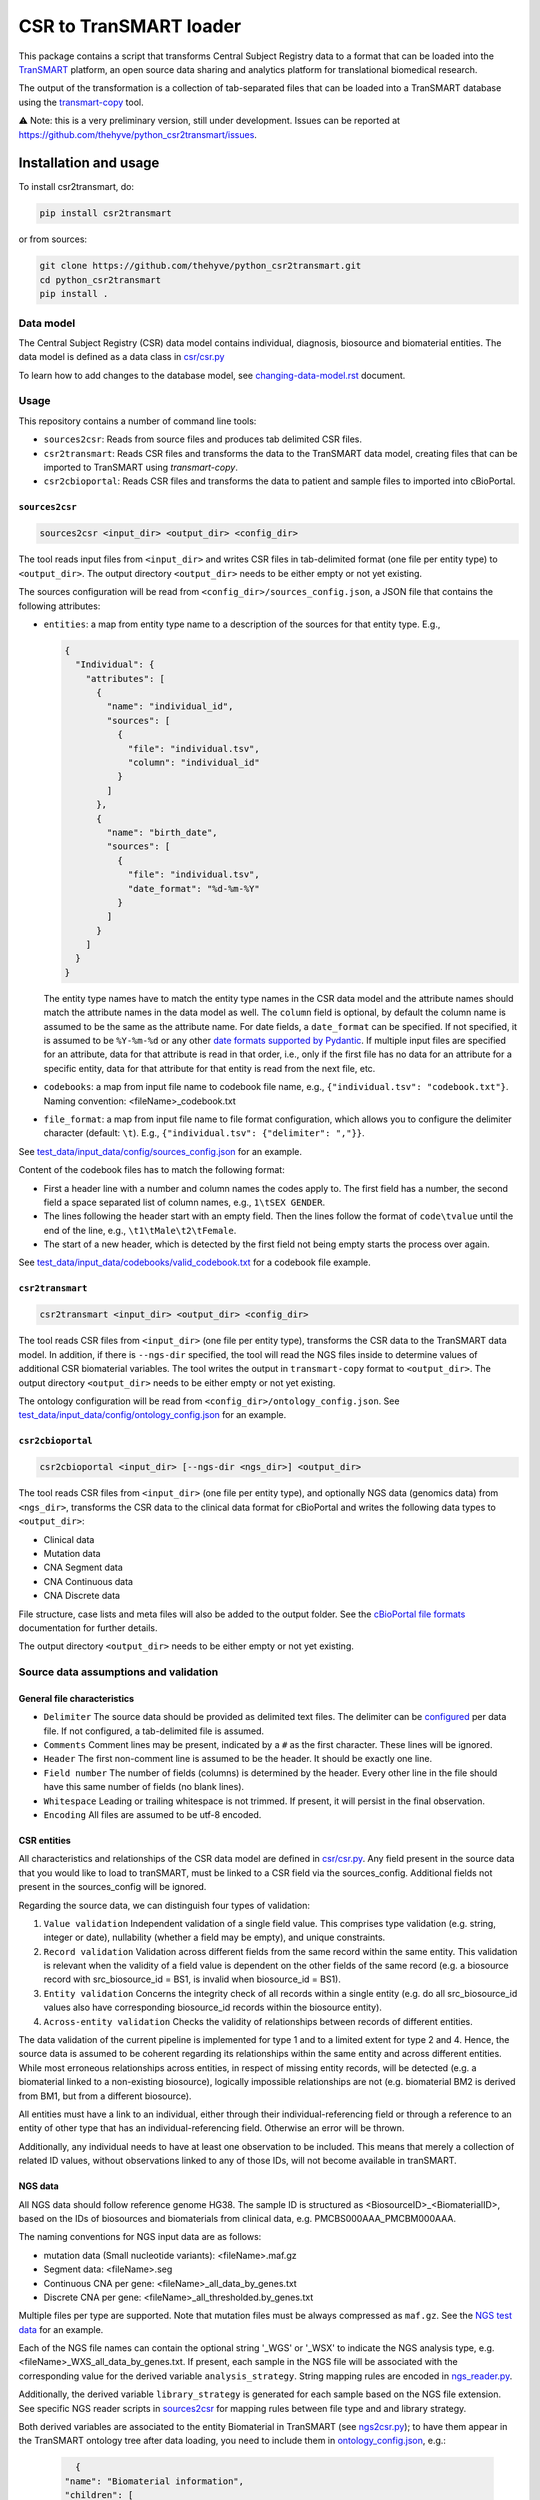 CSR to TranSMART loader
=======================

|Build status| |codecov| |pypi| |status| |license|

.. |Build status| image:: https://travis-ci.org/thehyve/python_csr2transmart.svg?branch=master
   :alt: Build status
   :target: https://travis-ci.org/thehyve/python_csr2transmart/branches
.. |codecov| image:: https://codecov.io/gh/thehyve/python_csr2transmart/branch/master/graph/badge.svg
   :alt: codecov
   :target: https://codecov.io/gh/thehyve/python_csr2transmart
.. |pypi| image:: https://img.shields.io/pypi/v/csr2transmart.svg
   :alt: PyPI
   :target: https://pypi.org/project/csr2transmart/
.. |status| image:: https://img.shields.io/pypi/status/csr2transmart.svg
   :alt: PyPI - Status
.. |license| image:: https://img.shields.io/pypi/l/csr2transmart.svg
   :alt: MIT license
   :target: LICENSE

This package contains a script that transforms Central Subject Registry data to a format
that can be loaded into the TranSMART_ platform,
an open source data sharing and analytics platform for translational biomedical research.

The output of the transformation is a collection of tab-separated files that can be loaded into
a TranSMART database using the transmart-copy_ tool.

.. _TranSMART: https://github.com/thehyve/transmart-core
.. _transmart-copy: https://github.com/thehyve/transmart-core/tree/dev/transmart-copy

⚠️ Note: this is a very preliminary version, still under development.
Issues can be reported at https://github.com/thehyve/python_csr2transmart/issues.


Installation and usage
**********************

To install csr2transmart, do:

.. code-block:: console

  pip install csr2transmart

or from sources:

.. code-block:: console

  git clone https://github.com/thehyve/python_csr2transmart.git
  cd python_csr2transmart
  pip install .


Data model
----------

The Central Subject Registry (CSR) data model contains individual,
diagnosis, biosource and biomaterial entities. The data model is defined
as a data class in `csr/csr.py`_

.. _`csr/csr.py`: https://github.com/thehyve/python_csr2transmart/blob/master/csr/csr.py

To learn how to add changes to the database model, see `<changing-data-model.rst>`_ document.

.. _`changing-data-model.rst`: https://github.com/thehyve/python_csr2transmart/blob/master/changing-data-model.rst

Usage
------

This repository contains a number of command line tools:

* ``sources2csr``: Reads from source files and produces tab delimited CSR files.
* ``csr2transmart``: Reads CSR files and transforms the data to the TranSMART data model,
  creating files that can be imported to TranSMART using `transmart-copy`.
* ``csr2cbioportal``: Reads CSR files and transforms the data to patient and sample files
  to imported into cBioPortal.

``sources2csr``
~~~~~~~~~~~~~~~

.. code-block:: console

  sources2csr <input_dir> <output_dir> <config_dir>

The tool reads input files from ``<input_dir>`` and
writes CSR files in tab-delimited format (one file per entity type) to
``<output_dir>``.
The output directory ``<output_dir>`` needs to be either empty or not yet existing.

The sources configuration will be read from ``<config_dir>/sources_config.json``,
a JSON file that contains the following attributes:

* ``entities``: a map from entity type name to a description of the sources for that entity type. E.g.,

  .. code-block:: json

    {
      "Individual": {
        "attributes": [
          {
            "name": "individual_id",
            "sources": [
              {
                "file": "individual.tsv",
                "column": "individual_id"
              }
            ]
          },
          {
            "name": "birth_date",
            "sources": [
              {
                "file": "individual.tsv",
                "date_format": "%d-%m-%Y"
              }
            ]
          }
        ]
      }
    }

  The entity type names have to match the entity type names in the CSR data model and
  the attribute names should match the attribute names in the data model as well.
  The ``column`` field is optional, by default the column name is assumed to be
  the same as the attribute name.
  For date fields, a ``date_format`` can be specified. If not specified, it is
  assumed to be ``%Y-%m-%d`` or any other `date formats supported by Pydantic`_.
  If multiple input files are specified for an attribute, data for that attribute
  is read in that order, i.e., only if the first file has no data for an attribute
  for a specific entity, data for that attribute for that entity is read from the next file, etc.

* ``codebooks``: a map from input file name to codebook file name, e.g., ``{"individual.tsv": "codebook.txt"}``. 
  Naming convention: <fileName>_codebook.txt

* ``file_format``: a map from input file name to file format configuration,
  which allows you to configure the delimiter character (default: ``\t``).
  E.g., ``{"individual.tsv": {"delimiter": ","}}``.

See `test_data/input_data/config/sources_config.json`_ for an example.

Content of the codebook files has to match the following format:

*   First a header line with a number and column names the codes apply to. 
    The first field has a number, the second field a space separated list of column names, e.g., ``1\tSEX GENDER``.
*   The lines following the header start with an empty field. 
    Then the lines follow the format of ``code\tvalue`` until the end of the line, 
    e.g., ``\t1\tMale\t2\tFemale``.
*   The start of a new header, which is detected by the first field not being empty 
    starts the process over again.

See `<test_data/input_data/codebooks/valid_codebook.txt>`_ for a codebook file example.

.. _`date formats supported by Pydantic`: https://pydantic-docs.helpmanual.io/#datetime-types
.. _`test_data/input_data/config/sources_config.json`: https://github.com/thehyve/python_csr2transmart/blob/master/test_data/input_data/config/sources_config.json


``csr2transmart``
~~~~~~~~~~~~~~~~~

.. code-block:: console

  csr2transmart <input_dir> <output_dir> <config_dir>

The tool reads CSR files from ``<input_dir>`` (one file per entity type),
transforms the CSR data to the TranSMART data model. 
In addition, if there is ``--ngs-dir`` specified,
the tool will read the NGS files inside to determine values of additional CSR biomaterial variables.
The tool writes the output in ``transmart-copy`` format to ``<output_dir>``.
The output directory ``<output_dir>`` needs to be either empty or not yet existing.

The ontology configuration will be read from ``<config_dir>/ontology_config.json``.
See `test_data/input_data/config/ontology_config.json`_ for an example.

.. _`test_data/input_data/config/ontology_config.json`: https://github.com/thehyve/python_csr2transmart/blob/master/test_data/input_data/config/ontology_config.json


``csr2cbioportal``
~~~~~~~~~~~~~~~~~~

.. code-block:: console

  csr2cbioportal <input_dir> [--ngs-dir <ngs_dir>] <output_dir>

The tool reads CSR files from ``<input_dir>`` (one file per entity type),
and optionally NGS data (genomics data) from ``<ngs_dir>``,
transforms the CSR data to the clinical data format for cBioPortal and
writes the following data types to ``<output_dir>``:

* Clinical data 
* Mutation data
* CNA Segment data
* CNA Continuous data
* CNA Discrete data

File structure, case lists and meta files will also be added to the output folder.
See the  `cBioPortal file formats`_ documentation for further details.

The output directory ``<output_dir>`` needs to be either empty or not yet existing.

.. _`cBioPortal file formats`: https://docs.cbioportal.org/5.1-data-loading/data-loading/file-formats

Source data assumptions and validation
--------------------------------------

General file characteristics
~~~~~~~~~~~~~~~~~~~~~~~~~~~~

* ``Delimiter`` The source data should be provided as delimited text files. The delimiter can be `configured`_ per 
  data file. If not configured, a tab-delimited file is assumed.
* ``Comments`` Comment lines may be present, indicated by a ``#`` as the first character. These lines will be ignored.
* ``Header`` The first non-comment line is assumed to be the header. It should be exactly one line.
* ``Field number`` The number of fields (columns) is determined by the header. Every other line in the file 
  should have this same number of fields (no blank lines).
* ``Whitespace`` Leading or trailing whitespace is not trimmed. If present, it will persist in the final observation.
* ``Encoding`` All files are assumed to be utf-8 encoded.

CSR entities
~~~~~~~~~~~~

All characteristics and relationships of the CSR data model are defined in `csr/csr.py`_. Any field present in the
source data that you would like to load to tranSMART, must be linked to a CSR field via the sources_config. Additional
fields not present in the sources_config will be ignored.

Regarding the source data, we can distinguish four types of validation:

1. ``Value validation`` Independent validation of a single field value. This comprises type validation (e.g. string, integer or date), nullability (whether a field may be empty), and unique constraints.
2. ``Record validation`` Validation across different fields from the same record within the same entity. This validation is relevant when the validity of a field value is dependent on the other fields of the same record (e.g. a biosource record with src_biosource_id = BS1, is invalid when biosource_id = BS1).
3. ``Entity validation`` Concerns the integrity check of all records within a single entity (e.g. do all src_biosource_id values also have corresponding biosource_id records within the biosource entity).
4. ``Across-entity validation`` Checks the validity of relationships between records of different entities.

The data validation of the current pipeline is implemented for type 1 and to a limited extent for type 2 and 4.
Hence, the source data is assumed to be coherent regarding its relationships within the same entity and across
different entities. While most erroneous relationships across entities, in respect of missing entity records, will be
detected (e.g. a biomaterial linked to a non-existing biosource), logically impossible relationships are not (e.g.
biomaterial BM2 is derived from BM1, but from a different biosource).

All entities must have a link to an individual, either through their individual-referencing field
or through a reference to an entity of other type that has an individual-referencing field.
Otherwise an error will be thrown.

Additionally, any individual needs to have at least one observation to be included.
This means that merely a collection of related ID values, without observations
linked to any of those IDs, will not become available in tranSMART.

.. _`configured`: https://github.com/thehyve/python_csr2transmart/blob/master/test_data/input_data/config/sources_config.json#L390


NGS data
~~~~~~~~

All NGS data should follow reference genome HG38.
The sample ID is structured as <BiosourceID>_<BiomaterialID>,
based on the IDs of biosources and biomaterials from clinical data, e.g. PMCBS000AAA_PMCBM000AAA.

The naming conventions for NGS input data are as follows:

- mutation data (Small nucleotide variants): <fileName>.maf.gz
- Segment data: <fileName>.seg
- Continuous CNA per gene: <fileName>_all_data_by_genes.txt
- Discrete CNA per gene: <fileName>_all_thresholded.by_genes.txt

Multiple files per type are supported. Note that mutation files must be always compressed as ``maf.gz``. See the `NGS test data`_ for an example.

Each of the NGS file names can contain the optional string '_WGS' or '_WSX' to indicate the NGS analysis type, e.g. <fileName>_WXS_all_data_by_genes.txt. If present, each sample in the NGS file will be associated with the corresponding value for the derived variable ``analysis_strategy``. String mapping rules are encoded in `ngs_reader.py`_.

Additionally, the derived variable ``library_strategy`` is generated for each sample based on the NGS file extension. See specific NGS reader scripts in `sources2csr`_ for mapping rules between file type and and library strategy.

Both derived variables are associated to the entity Biomaterial in TranSMART (see `ngs2csr.py`_); to have them appear in the TranSMART ontology tree after data loading, you need to include them in `ontology_config.json`_, e.g.:

  .. code-block:: json

        {
      "name": "Biomaterial information",
      "children": [
        {
          "name": "Library strategy",
          "concept_code": "Biomaterial.library_strategy"
        },
        {
          "name": "Analysis type",
          "concept_code": "Biomaterial.analysis_type"
        }
      ]
      }

.. _`NGS test data`: https://github.com/thehyve/python_csr2transmart/blob/master/test_data/input_data/CSR2CBIOPORTAL_TEST_DATA/NGS
.. _`ngs_reader.py`: https://github.com/thehyve/python_csr2transmart/blob/master/sources2csr/ngs_reader.py
.. _`sources2csr`: https://github.com/thehyve/python_csr2transmart/blob/master/sources2csr
.. _`ngs2csr.py`: https://github.com/thehyve/python_csr2transmart/blob/master/sources2csr/ngs2csr.py#L54
.. _`ontology_config.json`: https://github.com/thehyve/python_csr2transmart/blob/master/test_data/input_data/config/ontology_config.json


Python versions
---------------

This package supports Python versions 3.6 and 3.7.


Package management and dependencies
-----------------------------------

This project uses `pip` for installing dependencies and package management.

* Dependencies should be added to `requirements.txt`_.

.. _`requirements.txt`: https://github.com/thehyve/python_csr2transmart/blob/master/requirements.txt

Testing and code coverage
-------------------------

* Tests are in the ``tests`` folder.

* The ``tests`` folder contains tests for each of the tools and
  a test that checks whether your code conforms to the Python style guide (PEP 8) (file: ``test_lint.py``)

* The testing framework used is `PyTest <https://pytest.org>`_

* Tests can be run with ``python setup.py test``

Coding style conventions and code quality
-----------------------------------------

* Check your code style with ``prospector``

* You may need run ``pip install .[dev]`` first, to install the required dependencies


License
*******

Copyright (c) 2019 The Hyve B.V.

The CSR to TranSMART loader is licensed under the MIT License. See the file LICENSE_.

.. _LICENSE: https://github.com/thehyve/python_csr2transmart/blob/master/LICENSE
